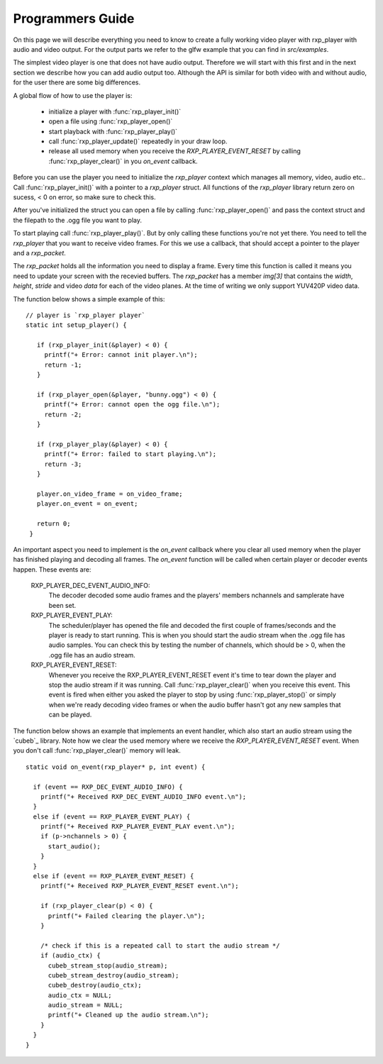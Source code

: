.. _guide:

******************
Programmers Guide 
******************

On this page we will describe everything you need to know to create
a fully working video player with rxp_player with audio and video
output. For the output parts we refer to the glfw example that you can 
find in `src/examples`.

The simplest video player is one that does not have audio output. 
Therefore we will start with this first and in the next section we
describe how you can add audio output too. Although the API is similar
for both video with and without audio, for the user there are some
big differences.

A global flow of how to use the player is:

 * initialize a player with :func:`rxp_player_init()`
 * open a file using :func:`rxp_player_open()`
 * start playback with :func:`rxp_player_play()` 
 * call :func:`rxp_player_update()` repeatedly in your draw loop.
 * release all used memory when you receive the `RXP_PLAYER_EVENT_RESET` 
   by calling :func:`rxp_player_clear()` in you `on_event` callback.

Before you can use the player you need to initialize the `rxp_player`
context which manages all memory, video, audio etc.. Call
:func:`rxp_player_init()` with a pointer to a `rxp_player` struct. All functions
of the `rxp_player` library return zero on sucess, < 0 on error, so make
sure to check this. 

After you've initialized the struct you can open a file by calling
:func:`rxp_player_open()` and pass the context struct and the filepath 
to the .ogg file you want to play. 

To start playing call :func:`rxp_player_play()`. But by only calling 
these functions you're not yet there. You need to tell the `rxp_player`
that you want to receive video frames. For this we use a callback, 
that should accept a pointer to the player and a `rxp_packet`. 

The `rxp_packet` holds all the information you need to display a 
frame. Every time this function is called it means you need to 
update your screen with the recevied buffers. The `rxp_packet`
has a member `img[3]` that contains the `width`, `height`, `stride`
and video `data` for each of the video planes. At the time of writing
we only support YUV420P video data.

The function below shows a simple example of this: 

.. highlight:: c

:: 

   // player is `rxp_player player`
   static int setup_player() {
    
      if (rxp_player_init(&player) < 0) {
        printf("+ Error: cannot init player.\n");
        return -1;
      }
    
      if (rxp_player_open(&player, "bunny.ogg") < 0) {
        printf("+ Error: cannot open the ogg file.\n");
        return -2;
      }
    
      if (rxp_player_play(&player) < 0) {
        printf("+ Error: failed to start playing.\n");
        return -3;
      }
    
      player.on_video_frame = on_video_frame;
      player.on_event = on_event;
    
      return 0;
    }


An important aspect you need to implement is the `on_event` callback
where you clear all used memory when the player has finished playing
and decoding all frames. The `on_event` function will be called when 
certain player or decoder events happen. These events are:

   RXP_PLAYER_DEC_EVENT_AUDIO_INFO:
          The decoder decoded some audio frames and the 
          players' members nchannels and samplerate have been 
          set.

   RXP_PLAYER_EVENT_PLAY:
          The scheduler/player has opened the file and decoded
          the first couple of frames/seconds and the player is 
          ready to start running. This is when you should start the 
          audio stream when the .ogg file has audio samples. You 
          can check this by testing the number of channels, which 
          should be > 0, when the .ogg file has an audio stream.

   RXP_PLAYER_EVENT_RESET: 
          Whenever you receive the RXP_PLAYER_EVENT_RESET event 
          it's time to tear down the player and stop the audio 
          stream if it was running. Call :func:`rxp_player_clear()` when
          you receive this event. This event is fired when either
          you asked the player to stop by using :func:`rxp_player_stop()`
          or simply when we're ready decoding video frames or when 
          the audio buffer hasn't got any new samples that can be 
          played. 

The function below shows an example that implements an event handler, which 
also start an audio stream using the `cubeb`_ library. Note how we clear
the used memory where we receive the `RXP_PLAYER_EVENT_RESET` event. When 
you don't call :func:`rxp_player_clear()` memory will leak.

.. highlight:: c

:: 

    static void on_event(rxp_player* p, int event) {
    
      if (event == RXP_DEC_EVENT_AUDIO_INFO) {
        printf("+ Received RXP_DEC_EVENT_AUDIO_INFO event.\n");
      }
      else if (event == RXP_PLAYER_EVENT_PLAY) {
        printf("+ Received RXP_PLAYER_EVENT_PLAY event.\n");
        if (p->nchannels > 0) {
          start_audio();
        }
      }
      else if (event == RXP_PLAYER_EVENT_RESET) {
        printf("+ Received RXP_PLAYER_EVENT_RESET event.\n");
    
        if (rxp_player_clear(p) < 0) {
          printf("+ Failed clearing the player.\n");
        }
    
        /* check if this is a repeated call to start the audio stream */
        if (audio_ctx) {
          cubeb_stream_stop(audio_stream);
          cubeb_stream_destroy(audio_stream);
          cubeb_destroy(audio_ctx);
          audio_ctx = NULL;
          audio_stream = NULL;
          printf("+ Cleaned up the audio stream.\n");
        }
      }
    }



